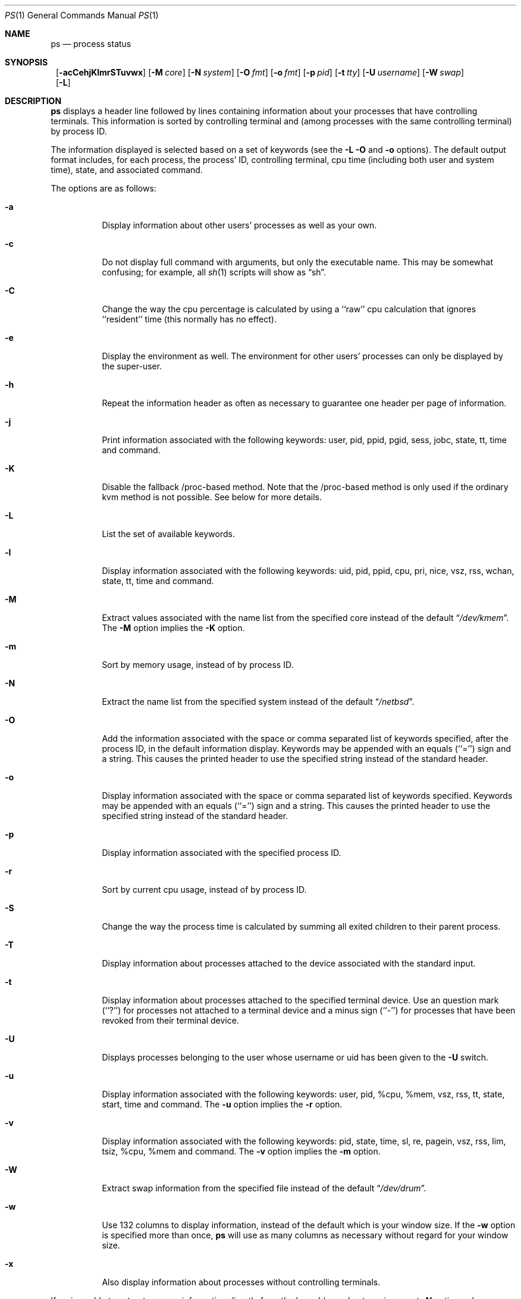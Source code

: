.\"	$NetBSD: ps.1,v 1.44 2001/08/07 14:46:10 christos Exp $
.\"
.\" Copyright (c) 1980, 1990, 1991, 1993, 1994
.\"	The Regents of the University of California.  All rights reserved.
.\"
.\" Redistribution and use in source and binary forms, with or without
.\" modification, are permitted provided that the following conditions
.\" are met:
.\" 1. Redistributions of source code must retain the above copyright
.\"    notice, this list of conditions and the following disclaimer.
.\" 2. Redistributions in binary form must reproduce the above copyright
.\"    notice, this list of conditions and the following disclaimer in the
.\"    documentation and/or other materials provided with the distribution.
.\" 3. All advertising materials mentioning features or use of this software
.\"    must display the following acknowledgement:
.\"	This product includes software developed by the University of
.\"	California, Berkeley and its contributors.
.\" 4. Neither the name of the University nor the names of its contributors
.\"    may be used to endorse or promote products derived from this software
.\"    without specific prior written permission.
.\"
.\" THIS SOFTWARE IS PROVIDED BY THE REGENTS AND CONTRIBUTORS ``AS IS'' AND
.\" ANY EXPRESS OR IMPLIED WARRANTIES, INCLUDING, BUT NOT LIMITED TO, THE
.\" IMPLIED WARRANTIES OF MERCHANTABILITY AND FITNESS FOR A PARTICULAR PURPOSE
.\" ARE DISCLAIMED.  IN NO EVENT SHALL THE REGENTS OR CONTRIBUTORS BE LIABLE
.\" FOR ANY DIRECT, INDIRECT, INCIDENTAL, SPECIAL, EXEMPLARY, OR CONSEQUENTIAL
.\" DAMAGES (INCLUDING, BUT NOT LIMITED TO, PROCUREMENT OF SUBSTITUTE GOODS
.\" OR SERVICES; LOSS OF USE, DATA, OR PROFITS; OR BUSINESS INTERRUPTION)
.\" HOWEVER CAUSED AND ON ANY THEORY OF LIABILITY, WHETHER IN CONTRACT, STRICT
.\" LIABILITY, OR TORT (INCLUDING NEGLIGENCE OR OTHERWISE) ARISING IN ANY WAY
.\" OUT OF THE USE OF THIS SOFTWARE, EVEN IF ADVISED OF THE POSSIBILITY OF
.\" SUCH DAMAGE.
.\"
.\"     @(#)ps.1	8.3 (Berkeley) 4/18/94
.\"
.Dd April 18, 1994
.Dt PS 1
.Os
.Sh NAME
.Nm ps
.Nd process status
.Sh SYNOPSIS
.Nm ""
.Op Fl acCehjKlmrSTuvwx
.Bk -words
.Op Fl M Ar core
.Ek
.Bk -words
.Op Fl N Ar system
.Ek
.Bk -words
.Op Fl O Ar fmt
.Ek
.Bk -words
.Op Fl o Ar fmt
.Ek
.Bk -words
.Op Fl p Ar pid
.Ek
.Bk -words
.Op Fl t Ar tty
.Ek
.Bk -words
.Op Fl U Ar username
.Ek
.Bk -words
.Op Fl W Ar swap
.Ek
.Nm ""
.Op Fl L
.Sh DESCRIPTION
.Nm
displays a header line followed by lines containing information about your
processes that have controlling terminals.
This information is sorted by controlling terminal and (among processes with
the same controlling terminal) by process
.Tn ID .
.Pp
The information displayed is selected based on a set of keywords (see the
.Fl L
.Fl O
and
.Fl o
options).
The default output format includes, for each process, the process'
.Tn ID ,
controlling terminal, cpu time (including both user and system time),
state, and associated command.
.Pp
The options are as follows:
.Bl -tag -width indent
.It Fl a
Display information about other users' processes as well as your own.
.It Fl c
Do not display full command with arguments, but only the
executable name.
This may be somewhat confusing; for example, all
.Xr sh 1
scripts will show as
.Dq sh .
.It Fl C
Change the way the cpu percentage is calculated by using a ``raw''
cpu calculation that ignores ``resident'' time (this normally has
no effect).
.It Fl e
Display the environment as well.  The environment for other
users' processes can only be displayed by the super-user.
.It Fl h
Repeat the information header as often as necessary to guarantee one
header per page of information.
.It Fl j
Print information associated with the following keywords:
user, pid, ppid, pgid, sess, jobc, state, tt, time and command.
.It Fl K
Disable the fallback /proc-based method.  Note that the /proc-based method
is only used if the ordinary kvm method is not possible.  See below for more
details.
.It Fl L
List the set of available keywords.
.It Fl l
Display information associated with the following keywords:
uid, pid, ppid, cpu, pri, nice, vsz, rss, wchan, state, tt, time
and command.
.It Fl M
Extract values associated with the name list from the specified core
instead of the default
.Dq Pa /dev/kmem .
The
.Fl M
option implies the
.Fl K
option.
.It Fl m
Sort by memory usage, instead of by process
.Tn ID .
.It Fl N
Extract the name list from the specified system instead of the default
.Dq Pa /netbsd .
.It Fl O
Add the information associated with the space or comma separated list
of keywords specified, after the process
.Tn ID ,
in the default information
display.
Keywords may be appended with an equals (``='') sign and a string.
This causes the printed header to use the specified string instead of
the standard header.
.It Fl o
Display information associated with the space or comma separated list
of keywords specified.
Keywords may be appended with an equals (``='') sign and a string.
This causes the printed header to use the specified string instead of
the standard header.
.It Fl p
Display information associated with the specified process
.Tn ID .
.It Fl r
Sort by current cpu usage, instead of by process
.Tn ID .
.It Fl S
Change the way the process time is calculated by summing all exited
children to their parent process.
.It Fl T
Display information about processes attached to the device associated
with the standard input.
.It Fl t
Display information about processes attached to the specified terminal
device.  Use an question mark (``?'') for processes not attached to a
terminal device and a minus sign (``-'') for processes that have
been revoked from their terminal device.
.It Fl U
Displays processes belonging to the user whose username or uid has 
been given to the
.Fl U
switch.
.It Fl u
Display information associated with the following keywords:
user, pid, %cpu, %mem, vsz, rss, tt, state, start, time and command.
The
.Fl u
option implies the
.Fl r
option.
.It Fl v
Display information associated with the following keywords:
pid, state, time, sl, re, pagein, vsz, rss, lim, tsiz,
%cpu, %mem and command.
The
.Fl v
option implies the
.Fl m
option.
.It Fl W
Extract swap information from the specified file instead of the
default
.Dq Pa /dev/drum .
.It Fl w
Use 132 columns to display information, instead of the default which
is your window size.
If the
.Fl w
option is specified more than once,
.Nm
will use as many columns as necessary without regard for your window size.
.It Fl x
Also display information about processes without controlling terminals.
.El
.Pp
.\"  XXX  IMPORTANT:  If/when the /proc-based code is pulled out,
.\"  remove all references to the -K option, and the paragraph
.\"  below.  It might be a good idea to keep -K around for one
.\"  release, and have it print a warning that -K is deprecated.
.\"  - bgrayson
If
.Nm
is unable to extract process information directly from the
kernel (e.g., due to an incorrect
.Fl N
option or kvm-based reasons), it currently uses an experimental
fallback method to gather as much information as possible through the
limited
.Dq Pa /proc
interface, if the 
.Dq Pa /proc
filesystem is mounted.  See 
.Xr mount_procfs 8
for more details.
.Nm
verifies that
.Dq Pa /proc
is a procfs filesystem before proceeding.  This experimental
fallback method will change in future releases.  The
.Fl K
option disables this fallback /proc-based lookup.
.Pp
A complete list of the available keywords are listed below.
Some of these keywords are further specified as follows:
.Bl -tag -width indent
.It %cpu
The cpu utilization of the process; this is a decaying average over up to
a minute of previous (real) time.
Since the time base over which this is computed varies (since processes may
be very young) it is possible for the sum of all
.Tn %CPU
fields to exceed 100%.
.It %mem
The percentage of real memory used by this process.
.It flags
The flags (in hexadecimal) associated with the process as in
the include file
.Aq Pa sys/proc.h :
.Bl -column P_NOCLDSTOP P_NOCLDSTOP
.It Dv "P_ADVLOCK" Ta No "0x0000001	process may hold a POSIX advisory lock"
.It Dv "P_CONTROLT" Ta No "0x0000002	process has a controlling terminal"
.It Dv "P_INMEM" Ta No "0x0000004	process is loaded into memory"
.It Dv "P_NOCLDSTOP" Ta No "0x0000008	no
.Dv SIGCHLD
when children stop
.It Dv "P_PPWAIT" Ta No "0x0000010	parent is waiting for child to exec/exit"
.It Dv "P_PROFIL" Ta No "0x0000020	process has started profiling"
.It Dv "P_SELECT" Ta No "0x0000040	selecting; wakeup/waiting danger"
.It Dv "P_SINTR" Ta No "0x0000080	sleep is interruptible"
.It Dv "P_SUGID" Ta No "0x0000100	process had set id privileges since last exec"
.It Dv "P_SYSTEM" Ta No "0x0000200	system process: no sigs, stats or swapping"
.It Dv "P_TIMEOUT" Ta No "0x0000400	timing out during sleep"
.It Dv "P_TRACED" Ta No "0x0000800	process is being traced"
.It Dv "P_WAITED" Ta No "0x0001000	debugging process has waited for child"
.It Dv "P_WEXIT" Ta No "0x0002000	working on exiting"
.It Dv "P_EXEC" Ta No "0x0004000	process called"
.Xr execve 2
.It Dv "P_OWEUPC" Ta No "0x0008000	owe process an addupc() call at next ast"
.\" the routine addupc is not documented in the man pages
.It Dv "P_FSTRACE" Ta No "0x0010000	tracing via file system"
.It Dv "P_NOCLDWAIT" Ta No "0x0020000	no zombies when children die"
.El
.It lim
The soft limit on memory used, specified via a call to
.Xr setrlimit 2 .
.It lstart
The exact time the command started, using the ``%C'' format described in
.Xr strftime 3 .
.It nice
The process scheduling increment (see
.Xr setpriority 2 ) .
.It rss
the real memory (resident set) size of the process (in 1024 byte units).
.It start
The time the command started.
If the command started less than 24 hours ago, the start time is
displayed using the ``%l:%M%p'' format described in
.Xr strftime 3 .
If the command started less than 7 days ago, the start time is
displayed using the ``%a%p'' format.
Otherwise, the start time is displayed using the ``%e%b%y'' format.
.It state
The state is given by a sequence of letters, for example,
.Dq Tn RWNA .
The first letter indicates the run state of the process:
.Pp
.Bl -tag -width indent -compact
.It D
Marks a process in disk (or other short term, uninterruptible) wait.
.It I
Marks a process that is idle (sleeping for longer than about 20 seconds).
.It R
Marks a runnable process.
.It S
Marks a process that is sleeping for less than about 20 seconds.
.It T
Marks a stopped process.
.It Z
Marks a dead process (a ``zombie'').
.El
.Pp
Additional characters after these, if any, indicate additional state
information:
.Pp
.Bl -tag -width indent -compact
.It +
The process is in the foreground process group of its control terminal.
.It <
The process has raised
.Tn CPU
scheduling priority.
.It >
The process has specified a soft limit on memory requirements and is
currently exceeding that limit; such a process is (necessarily) not
swapped.
.It A
the process has asked for random page replacement
.Pf ( Dv VA_ANOM ,
from
.Xr madvise 2 ,
for example, a LISP interpreter in a garbage collect).
.It E
The process is trying to exit.
.It K
The process is a kernel thread or system process.
.It L
The process has pages locked in core (for example, for raw
.Tn I/O ) .
.It N
The process has reduced
.Tn CPU
scheduling priority (see
.Xr setpriority 2 ) .
.It S
The process has asked for
.Tn FIFO
page replacement
.Pf ( Dv VA_SEQL ,
from
.Xr madvise 2 ,
for example, a large image processing program using virtual memory to
sequentially address voluminous data).
.It s
The process is a session leader.
.It V
The process is suspended during a
.Xr vfork 2 .
.It W
The process is swapped out.
.It X
The process is being traced or debugged.
.El
.It tt
An abbreviation for the pathname of the controlling terminal, if any.
The abbreviation consists of the two letters following
.Dq Pa /dev/tty ,
or, for the console, ``co''.
This is followed by a ``-'' if the process can no longer reach that
controlling terminal (i.e., it has been revoked).
.It wchan
The event (an address in the system) on which a process waits.
When printed numerically, the initial part of the address is
trimmed off and the result is printed in hex, for example, 0x80324000 prints
as 324000.
.El
.Pp
When printing using the command keyword, a process that has exited and
has a parent that has not yet waited for the process (in other words, a zombie)
is listed as ``<defunct>'', and a process which is blocked while trying
to exit is listed as ``<exiting>''.
.Pp
.Nm
will try to locate the processes' argument vector from the user
area in order to print the command name and arguments. This method
is not reliable because a process is allowed to destroy this
information. The ucomm (accounting) keyword will always contain
the real command name as contained in the process structure's p_comm field.
.Pp
If the command vector cannot be located (usually because it has not
been set, as is the case of system processes and/or kernel threads)
the command name is printed within square brackets.
.Pp
To indicate that the argument vector has been tampered with,
.Nm
will append the real command name to the output within parentheses
if the basename of the first argument in the argument vector
does not match the contents of the real command name.
.Pp
In addition,
.Nm
checks for the following two situations and does not append the
real command name parenthesized:
.Bl -tag -width indent
.It -shellname
The login process traditionally adds a
.Sq -
in front of the shell name to indicate a login shell. 
.Nm
will not append parenthesized the command name if it matches with
the name in the the first argument of the argument vector, skipping
the leading
.Sq - .
.It daemonname: current-activity
Daemon processes frequently report their current activity by setting
their name to be like ``daemonname: current-activity''.
.Nm
will not append parenthesized the command name, if the string preceeding the
.Sq \:
in the first argument of the argument vector matches the command name.
.El
.Sh KEYWORDS
The following is a complete list of the available keywords and their
meanings.
Several of them have aliases (keywords which are synonyms).
.Pp
.Bl -tag -width sigignore -compact
.It %cpu
percentage cpu usage (alias pcpu)
.It %mem
percentage memory usage (alias pmem)
.It acflag
accounting flag (alias acflg)
.It command
command and arguments
.It cpu
short-term cpu usage factor (for scheduling)
.It flags
the process flags, in hexadecimal (alias f)
.It inblk
total blocks read (alias inblock)
.It jobc
job control count
.It holdcnt
number of holds on the process (if non-zero, process can't be swapped)
.It ktrace
tracing flags
.It ktracep
tracing vnode
.It lim
memoryuse limit
.It logname
login name of user who started the process
.It lstart
time started
.It majflt
total page faults
.It minflt
total page reclaims
.It msgrcv
total messages received (reads from pipes/sockets)
.It msgsnd
total messages sent (writes on pipes/sockets)
.It nice
nice value (alias ni)
.It nivcsw
total involuntary context switches
.It nsigs
total signals taken (alias nsignals)
.It nswap
total swaps in/out
.It nvcsw
total voluntary context switches
.It nwchan
wait channel (as an address)
.It oublk
total blocks written (alias oublock)
.It p_ru
resource usage (valid only for zombie)
.It paddr
kernel virtual address of the 
.Tn "struct proc" 
belonging to the process.
.It pagein
pageins (same as majflt)
.It pgid
process group number
.It pid
process
.Tn ID
.It ppid
parent process
.Tn ID
.It pri
scheduling priority
.It re
core residency time (in seconds; 127 = infinity)
.It rgid
real group
.Tn ID
.It rlink
reverse link on run queue, or 0
.It rss
resident set size
.It rsz
resident set size + (text size / text use count) (alias rssize)
.It ruid
real user
.Tn ID
.It ruser
user name (from ruid)
.It sess
session pointer
.It sig
pending signals (alias pending)
.It sigcatch
caught signals (alias caught)
.It sigignore
ignored signals (alias ignored)
.It sigmask
blocked signals (alias blocked)
.It sl
sleep time (in seconds; 127 = infinity)
.It start
time started
.It state
symbolic process state (alias stat)
.It svgid
saved gid from a setgid executable
.It svuid
saved uid from a setuid executable
.It tdev
control terminal device number
.It time
accumulated cpu time, user + system (alias cputime)
.It tpgid
control terminal process group
.Tn ID
.It tsess
control terminal session pointer
.It tsiz
text size (in Kbytes)
.It tt
control terminal name (two letter abbreviation)
.It tty
full name of control terminal
.It ucomm
name to be used for accounting
.It uid
effective user
.Tn ID
.It upr
scheduling priority on return from system call (alias usrpri)
.It user
user name (from uid)
.It vsz
virtual size in Kbytes (alias vsize)
.It wchan
wait channel (as a symbolic name)
.It xstat
exit or stop status (valid only for stopped or zombie process)
.El
.Sh FILES
.Bl -tag -width /var/db/kvm.db -compact
.It Pa /dev
special files and device names
.It Pa /dev/drum
default swap device
.It Pa /dev/kmem
default kernel memory
.It Pa /var/run/dev.db
/dev name database
.It Pa /var/db/kvm.db
system namelist database
.It Pa /netbsd
default system namelist
.It Pa /proc
filesystem for obtaining process information
.El
.Sh SEE ALSO
.Xr kill 1 ,
.Xr sh 1 ,
.Xr w 1 ,
.Xr kvm 3 ,
.Xr strftime 3 ,
.Xr mount_procfs 8 ,
.Xr pstat 8
.Sh BUGS
Since
.Nm
cannot run faster than the system and is run as any other scheduled
process, the information it displays can never be exact.
